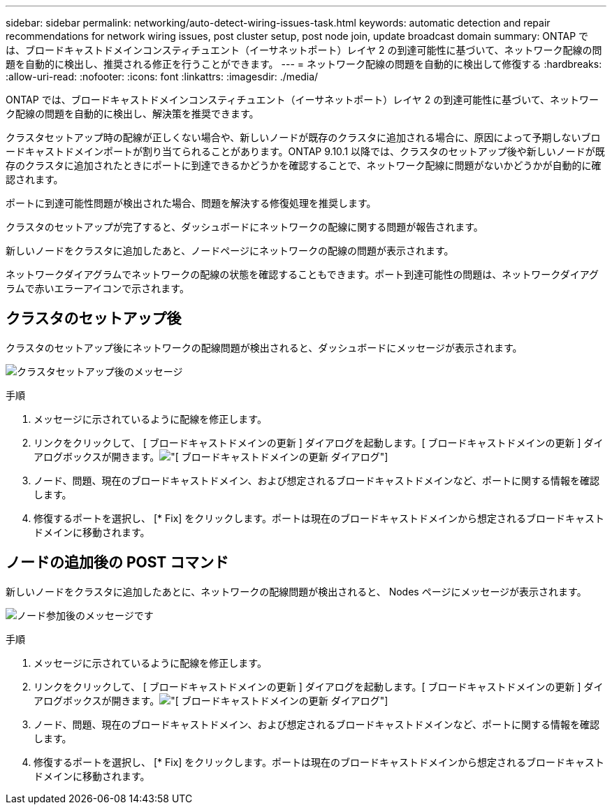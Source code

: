 ---
sidebar: sidebar 
permalink: networking/auto-detect-wiring-issues-task.html 
keywords: automatic detection and repair recommendations for network wiring issues, post cluster setup, post node join, update broadcast domain 
summary: ONTAP では、ブロードキャストドメインコンスティチュエント（イーサネットポート）レイヤ 2 の到達可能性に基づいて、ネットワーク配線の問題を自動的に検出し、推奨される修正を行うことができます。 
---
= ネットワーク配線の問題を自動的に検出して修復する
:hardbreaks:
:allow-uri-read: 
:nofooter: 
:icons: font
:linkattrs: 
:imagesdir: ./media/


[role="lead"]
ONTAP では、ブロードキャストドメインコンスティチュエント（イーサネットポート）レイヤ 2 の到達可能性に基づいて、ネットワーク配線の問題を自動的に検出し、解決策を推奨できます。

クラスタセットアップ時の配線が正しくない場合や、新しいノードが既存のクラスタに追加される場合に、原因によって予期しないブロードキャストドメインポートが割り当てられることがあります。ONTAP 9.10.1 以降では、クラスタのセットアップ後や新しいノードが既存のクラスタに追加されたときにポートに到達できるかどうかを確認することで、ネットワーク配線に問題がないかどうかが自動的に確認されます。

ポートに到達可能性問題が検出された場合、問題を解決する修復処理を推奨します。

クラスタのセットアップが完了すると、ダッシュボードにネットワークの配線に関する問題が報告されます。

新しいノードをクラスタに追加したあと、ノードページにネットワークの配線の問題が表示されます。

ネットワークダイアグラムでネットワークの配線の状態を確認することもできます。ポート到達可能性の問題は、ネットワークダイアグラムで赤いエラーアイコンで示されます。



== クラスタのセットアップ後

クラスタのセットアップ後にネットワークの配線問題が検出されると、ダッシュボードにメッセージが表示されます。

image:auto-detect-01.png["クラスタセットアップ後のメッセージ"]

.手順
. メッセージに示されているように配線を修正します。
. リンクをクリックして、 [ ブロードキャストドメインの更新 ] ダイアログを起動します。[ ブロードキャストドメインの更新 ] ダイアログボックスが開きます。image:auto-detect-02.png["[ ブロードキャストドメインの更新 ] ダイアログ"]
. ノード、問題、現在のブロードキャストドメイン、および想定されるブロードキャストドメインなど、ポートに関する情報を確認します。
. 修復するポートを選択し、 [* Fix] をクリックします。ポートは現在のブロードキャストドメインから想定されるブロードキャストドメインに移動されます。




== ノードの追加後の POST コマンド

新しいノードをクラスタに追加したあとに、ネットワークの配線問題が検出されると、 Nodes ページにメッセージが表示されます。

image:auto-detect-03.png["ノード参加後のメッセージです"]

.手順
. メッセージに示されているように配線を修正します。
. リンクをクリックして、 [ ブロードキャストドメインの更新 ] ダイアログを起動します。[ ブロードキャストドメインの更新 ] ダイアログボックスが開きます。image:auto-detect-02.png["[ ブロードキャストドメインの更新 ] ダイアログ"]
. ノード、問題、現在のブロードキャストドメイン、および想定されるブロードキャストドメインなど、ポートに関する情報を確認します。
. 修復するポートを選択し、 [* Fix] をクリックします。ポートは現在のブロードキャストドメインから想定されるブロードキャストドメインに移動されます。

